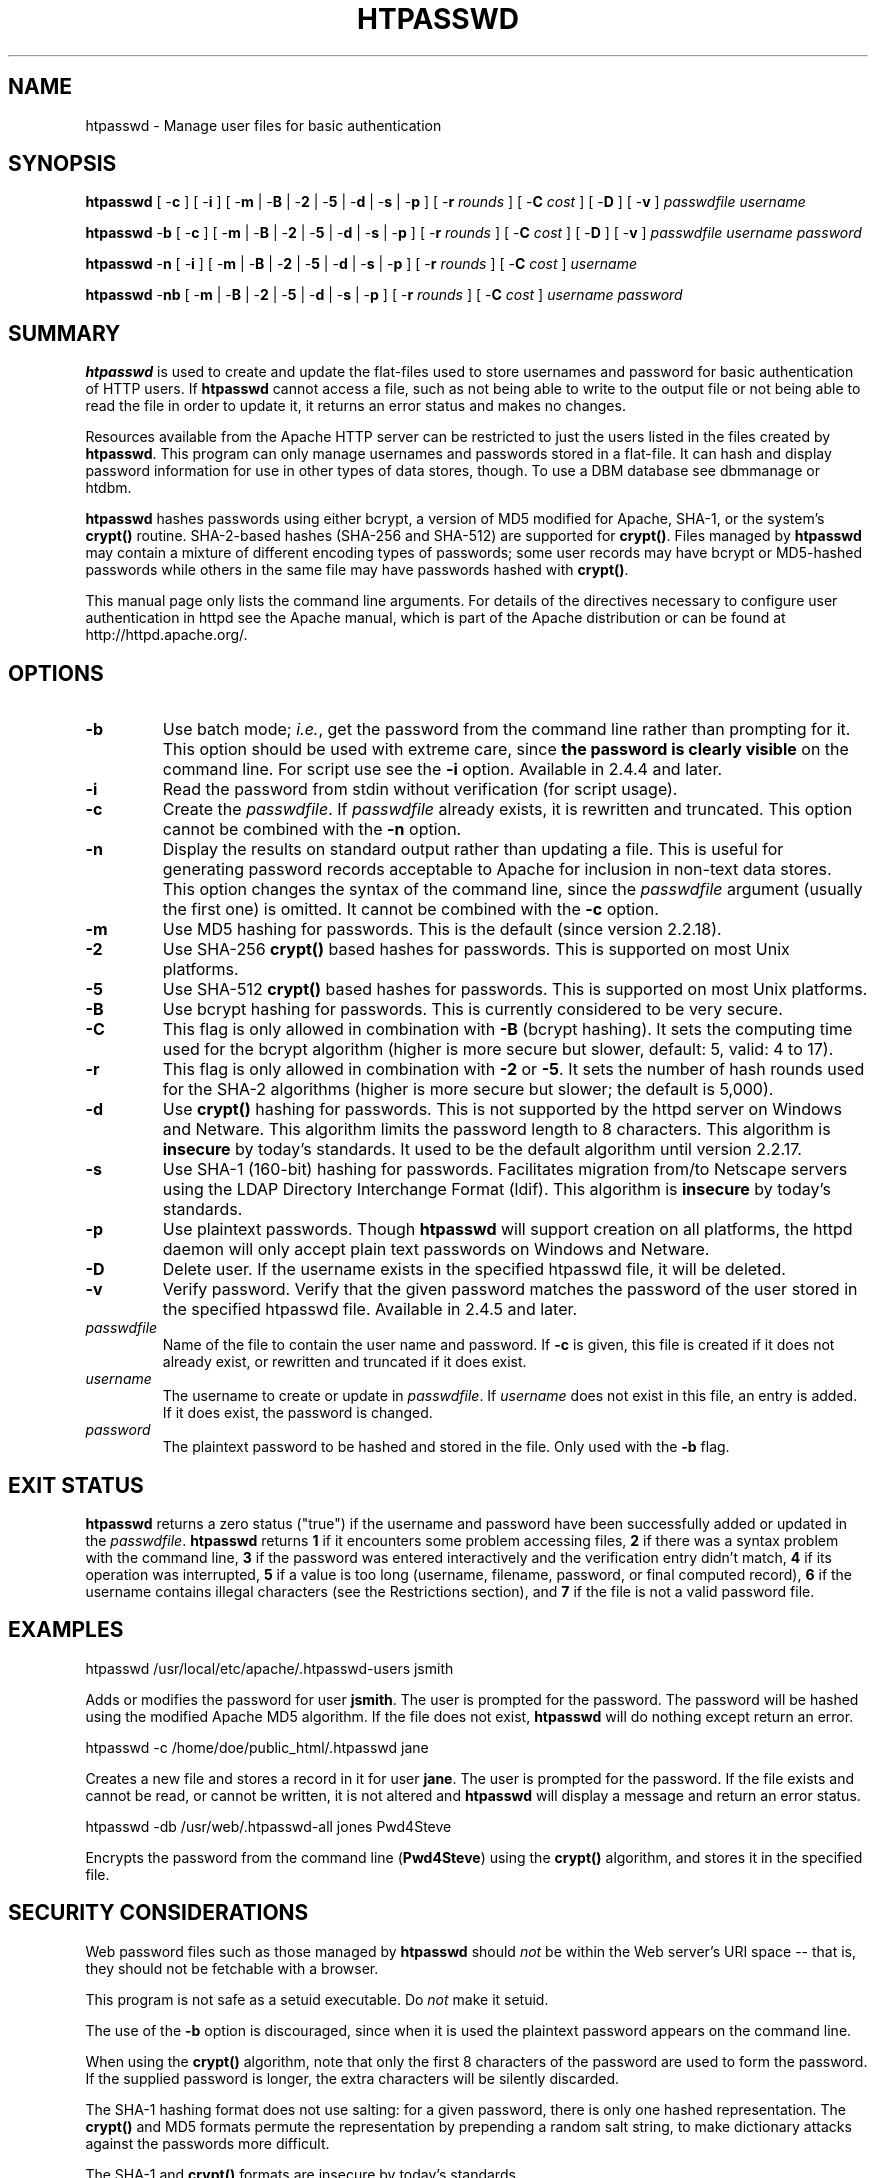 .\" XXXXXXXXXXXXXXXXXXXXXXXXXXXXXXXXXXXXXXX
.\" DO NOT EDIT! Generated from XML source.
.\" XXXXXXXXXXXXXXXXXXXXXXXXXXXXXXXXXXXXXXX
.de Sh \" Subsection
.br
.if t .Sp
.ne 5
.PP
\fB\\$1\fR
.PP
..
.de Sp \" Vertical space (when we can't use .PP)
.if t .sp .5v
.if n .sp
..
.de Ip \" List item
.br
.ie \\n(.$>=3 .ne \\$3
.el .ne 3
.IP "\\$1" \\$2
..
.TH "HTPASSWD" 1 "2021-07-09" "Apache HTTP Server" "htpasswd"

.SH NAME
htpasswd \- Manage user files for basic authentication

.SH "SYNOPSIS"
 
.PP
\fB\fBhtpasswd\fR [ -\fBc\fR ] [ -\fBi\fR ] [ -\fBm\fR | -\fBB\fR | -\fB2\fR | -\fB5\fR | -\fBd\fR | -\fBs\fR | -\fBp\fR ] [ -\fBr\fR \fIrounds\fR ] [ -\fBC\fR \fIcost\fR ] [ -\fBD\fR ] [ -\fBv\fR ] \fIpasswdfile\fR \fIusername\fR\fR
 
.PP
\fB\fBhtpasswd\fR -\fBb\fR [ -\fBc\fR ] [ -\fBm\fR | -\fBB\fR | -\fB2\fR | -\fB5\fR | -\fBd\fR | -\fBs\fR | -\fBp\fR ] [ -\fBr\fR \fIrounds\fR ] [ -\fBC\fR \fIcost\fR ] [ -\fBD\fR ] [ -\fBv\fR ] \fIpasswdfile\fR \fIusername\fR \fIpassword\fR\fR
 
.PP
\fB\fBhtpasswd\fR -\fBn\fR [ -\fBi\fR ] [ -\fBm\fR | -\fBB\fR | -\fB2\fR | -\fB5\fR | -\fBd\fR | -\fBs\fR | -\fBp\fR ] [ -\fBr\fR \fIrounds\fR ] [ -\fBC\fR \fIcost\fR ] \fIusername\fR\fR
 
.PP
\fB\fBhtpasswd\fR -\fBnb\fR [ -\fBm\fR | -\fBB\fR | -\fB2\fR | -\fB5\fR | -\fBd\fR | -\fBs\fR | -\fBp\fR ] [ -\fBr\fR \fIrounds\fR ] [ -\fBC\fR \fIcost\fR ] \fIusername\fR \fIpassword\fR\fR
 

.SH "SUMMARY"
 
.PP
\fBhtpasswd\fR is used to create and update the flat-files used to store usernames and password for basic authentication of HTTP users\&. If \fBhtpasswd\fR cannot access a file, such as not being able to write to the output file or not being able to read the file in order to update it, it returns an error status and makes no changes\&.
 
.PP
Resources available from the Apache HTTP server can be restricted to just the users listed in the files created by \fBhtpasswd\fR\&. This program can only manage usernames and passwords stored in a flat-file\&. It can hash and display password information for use in other types of data stores, though\&. To use a DBM database see dbmmanage or htdbm\&.
 
.PP
\fBhtpasswd\fR hashes passwords using either bcrypt, a version of MD5 modified for Apache, SHA-1, or the system's \fBcrypt()\fR routine\&. SHA-2-based hashes (SHA-256 and SHA-512) are supported for \fBcrypt()\fR\&. Files managed by \fBhtpasswd\fR may contain a mixture of different encoding types of passwords; some user records may have bcrypt or MD5-hashed passwords while others in the same file may have passwords hashed with \fBcrypt()\fR\&.
 
.PP
This manual page only lists the command line arguments\&. For details of the directives necessary to configure user authentication in httpd see the Apache manual, which is part of the Apache distribution or can be found at http://httpd\&.apache\&.org/\&.
 

.SH "OPTIONS"
 
 
.TP
\fB-b\fR
Use batch mode; \fIi\&.e\&.\fR, get the password from the command line rather than prompting for it\&. This option should be used with extreme care, since \fBthe password is clearly visible\fR on the command line\&. For script use see the \fB-i\fR option\&. Available in 2\&.4\&.4 and later\&.  
.TP
\fB-i\fR
Read the password from stdin without verification (for script usage)\&.  
.TP
\fB-c\fR
Create the \fIpasswdfile\fR\&. If \fIpasswdfile\fR already exists, it is rewritten and truncated\&. This option cannot be combined with the \fB-n\fR option\&.  
.TP
\fB-n\fR
Display the results on standard output rather than updating a file\&. This is useful for generating password records acceptable to Apache for inclusion in non-text data stores\&. This option changes the syntax of the command line, since the \fIpasswdfile\fR argument (usually the first one) is omitted\&. It cannot be combined with the \fB-c\fR option\&.  
.TP
\fB-m\fR
Use MD5 hashing for passwords\&. This is the default (since version 2\&.2\&.18)\&.  
.TP
\fB-2\fR
Use SHA-256 \fBcrypt()\fR based hashes for passwords\&. This is supported on most Unix platforms\&.  
.TP
\fB-5\fR
Use SHA-512 \fBcrypt()\fR based hashes for passwords\&. This is supported on most Unix platforms\&.  
.TP
\fB-B\fR
Use bcrypt hashing for passwords\&. This is currently considered to be very secure\&.  
.TP
\fB-C\fR
This flag is only allowed in combination with \fB-B\fR (bcrypt hashing)\&. It sets the computing time used for the bcrypt algorithm (higher is more secure but slower, default: 5, valid: 4 to 17)\&.  
.TP
\fB-r\fR
This flag is only allowed in combination with \fB-2\fR or \fB-5\fR\&. It sets the number of hash rounds used for the SHA-2 algorithms (higher is more secure but slower; the default is 5,000)\&.  
.TP
\fB-d\fR
Use \fBcrypt()\fR hashing for passwords\&. This is not supported by the httpd server on Windows and Netware\&. This algorithm limits the password length to 8 characters\&. This algorithm is \fBinsecure\fR by today's standards\&. It used to be the default algorithm until version 2\&.2\&.17\&.  
.TP
\fB-s\fR
Use SHA-1 (160-bit) hashing for passwords\&. Facilitates migration from/to Netscape servers using the LDAP Directory Interchange Format (ldif)\&. This algorithm is \fBinsecure\fR by today's standards\&.  
.TP
\fB-p\fR
Use plaintext passwords\&. Though \fBhtpasswd\fR will support creation on all platforms, the httpd daemon will only accept plain text passwords on Windows and Netware\&.  
.TP
\fB-D\fR
Delete user\&. If the username exists in the specified htpasswd file, it will be deleted\&.  
.TP
\fB-v\fR
Verify password\&. Verify that the given password matches the password of the user stored in the specified htpasswd file\&. Available in 2\&.4\&.5 and later\&.  
.TP
\fB\fIpasswdfile\fR\fR
Name of the file to contain the user name and password\&. If \fB-c\fR is given, this file is created if it does not already exist, or rewritten and truncated if it does exist\&.  
.TP
\fB\fIusername\fR\fR
The username to create or update in \fIpasswdfile\fR\&. If \fIusername\fR does not exist in this file, an entry is added\&. If it does exist, the password is changed\&.  
.TP
\fB\fIpassword\fR\fR
The plaintext password to be hashed and stored in the file\&. Only used with the \fB-b\fR flag\&.  
 
.SH "EXIT STATUS"
 
.PP
\fBhtpasswd\fR returns a zero status ("true") if the username and password have been successfully added or updated in the \fIpasswdfile\fR\&. \fBhtpasswd\fR returns \fB1\fR if it encounters some problem accessing files, \fB2\fR if there was a syntax problem with the command line, \fB3\fR if the password was entered interactively and the verification entry didn't match, \fB4\fR if its operation was interrupted, \fB5\fR if a value is too long (username, filename, password, or final computed record), \fB6\fR if the username contains illegal characters (see the Restrictions section), and \fB7\fR if the file is not a valid password file\&.
 
.SH "EXAMPLES"
 
.nf

      htpasswd /usr/local/etc/apache/\&.htpasswd-users jsmith
    
.fi
 
.PP
Adds or modifies the password for user \fBjsmith\fR\&. The user is prompted for the password\&. The password will be hashed using the modified Apache MD5 algorithm\&. If the file does not exist, \fBhtpasswd\fR will do nothing except return an error\&.
 
.nf

      htpasswd -c /home/doe/public_html/\&.htpasswd jane
    
.fi
 
.PP
Creates a new file and stores a record in it for user \fBjane\fR\&. The user is prompted for the password\&. If the file exists and cannot be read, or cannot be written, it is not altered and \fBhtpasswd\fR will display a message and return an error status\&.
 
.nf

      htpasswd -db /usr/web/\&.htpasswd-all jones Pwd4Steve
    
.fi
 
.PP
Encrypts the password from the command line (\fBPwd4Steve\fR) using the \fBcrypt()\fR algorithm, and stores it in the specified file\&.
 
.SH "SECURITY CONSIDERATIONS"
 
.PP
Web password files such as those managed by \fBhtpasswd\fR should \fInot\fR be within the Web server's URI space -- that is, they should not be fetchable with a browser\&.
 
.PP
This program is not safe as a setuid executable\&. Do \fInot\fR make it setuid\&.
 
.PP
The use of the \fB-b\fR option is discouraged, since when it is used the plaintext password appears on the command line\&.
 
.PP
When using the \fBcrypt()\fR algorithm, note that only the first 8 characters of the password are used to form the password\&. If the supplied password is longer, the extra characters will be silently discarded\&.
 
.PP
The SHA-1 hashing format does not use salting: for a given password, there is only one hashed representation\&. The \fBcrypt()\fR and MD5 formats permute the representation by prepending a random salt string, to make dictionary attacks against the passwords more difficult\&.
 
.PP
The SHA-1 and \fBcrypt()\fR formats are insecure by today's standards\&.
 
.PP
The SHA-2-based \fBcrypt()\fR formats (SHA-256 and SHA-512) are supported on most modern Unix systems, and follow the specification at https://www\&.akkadia\&.org/drepper/SHA-crypt\&.txt\&.
 
.SH "RESTRICTIONS"
 
.PP
On the Windows platform, passwords hashed with \fBhtpasswd\fR are limited to no more than \fB255\fR characters in length\&. Longer passwords will be truncated to 255 characters\&.
 
.PP
The MD5 algorithm used by \fBhtpasswd\fR is specific to the Apache software; passwords hashed using it will not be usable with other Web servers\&.
 
.PP
Usernames are limited to \fB255\fR bytes and may not include the character \fB:\fR\&.
 
.PP
The cost of computing a bcrypt password hash value increases with the number of rounds specified by the \fB-C\fR option\&. The \fBapr-util\fR library enforces a maximum number of rounds of 17 in version \fB1\&.6\&.0\fR and later\&.
 
